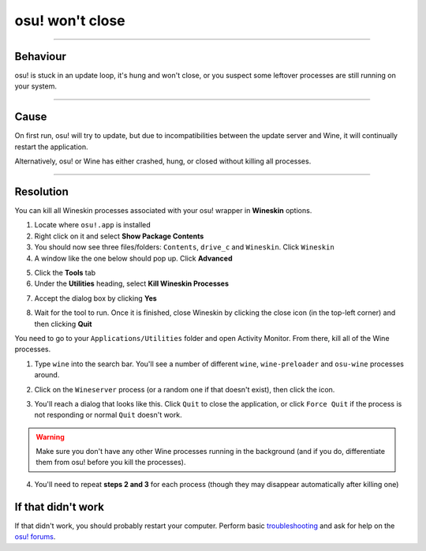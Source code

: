 ########################################
osu! won't close
########################################

.. rst-class:: wineskin-version
    
    | This article is applicable to the following wrappers:
    | • `slc <https://osu.ppy.sh/users/7978076>`_'s `Wineskin for macOS 10.14 Mojave and earlier <https://osu.ppy.sh/community/forums/topics/682197?start=6919344>`_
    | • `Technocoder <https://osu.ppy.sh/users/10338558>`_'s `Wineskin with macOS Catalina 10.15 support <https://osu.ppy.sh/community/forums/topics/1106057>`_
    | • `Technocoder <https://osu.ppy.sh/users/10338558>`_'s `unofficial Wineskin for macOS 10.14 Mojave and earlier <https://osu.ppy.sh/community/forums/topics/682197>`_

****

****************************************
Behaviour
****************************************

osu! is stuck in an update loop, it's hung and won't close, or you suspect some leftover processes are still running on your system.

****

****************************************
Cause
****************************************

On first run, osu! will try to update, but due to incompatibilities between the update server and Wine, it will continually restart the application. 

Alternatively, osu! or Wine has either crashed, hung, or closed without killing all processes.

****

****************************************
Resolution
****************************************

You can kill all Wineskin processes associated with your osu! wrapper in **Wineskin** options.

1. Locate where ``osu!.app`` is installed
2. Right click on it and select **Show Package Contents**
3. You should now see three files/folders: ``Contents``, ``drive_c`` and ``Wineskin``. Click ``Wineskin``
4. A window like the one below should pop up. Click **Advanced**

.. image:: ../assets/wineskin.png

5. Click the **Tools** tab
6. Under the **Utilities** heading, select **Kill Wineskin Processes**

.. image:: ../assets/kill-wineskin-processes.png

7. Accept the dialog box by clicking **Yes**

.. image:: ../assets/wineskin-kill-successful.png

8. Wait for the tool to run. Once it is finished, close Wineskin by clicking the close icon (in the top-left corner) and then clicking **Quit**

.. raw:: html

    <details>
    <summary><h4 style="display: inline;">If you are unable to access Wineskin options</h4></summary>
    <br>

You need to go to your ``Applications/Utilities`` folder and open Activity Monitor. From there, kill all of the Wine processes. 

1. Type ``wine`` into the search bar. You'll see a number of different ``wine``, ``wine-preloader`` and ``osu-wine`` processes around.

.. image:: ../assets/activity-monitor-1.png


2. Click on the ``Wineserver`` process (or a random one if that doesn't exist), then click the |Activity Monitor close| icon.

.. |Activity Monitor close| image:: ../assets/activity-monitor-close.png
    :height: 30px


3. You'll reach a dialog that looks like this. Click ``Quit`` to close the application, or click ``Force Quit`` if the process is not responding or normal ``Quit`` doesn't work.

.. image:: ../assets/activity-monitor-2.png

.. warning::

    Make sure you don't have any other Wine processes running in the background (and if you do, differentiate them from osu! before you kill the processes).

4. You'll need to repeat **steps 2 and 3** for each process (though they may disappear automatically after killing one)

.. raw:: html

    </details>
    <br>

****************************************
If that didn't work
****************************************

If that didn't work, you should probably restart your computer. Perform basic `troubleshooting <troubleshooting.html>`_ and ask for help on the `osu! forums <https://osu.ppy.sh/community/forums/5>`_.